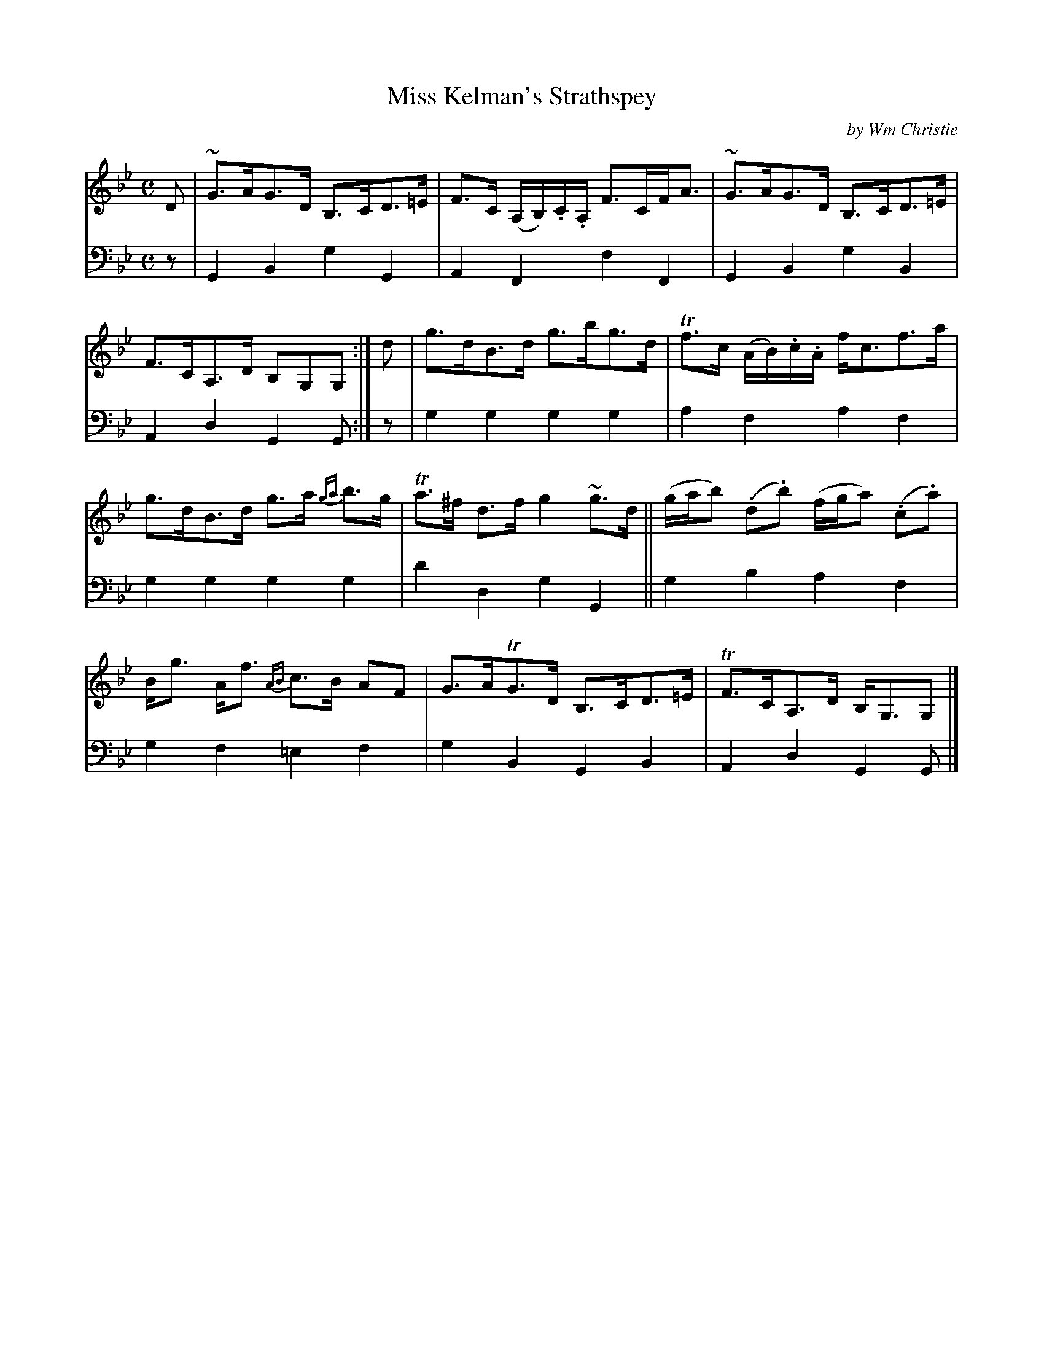 X: 373
T: Miss Kelman's Strathspey
C: by Wm Christie
R: strathspey
B: William Christie's "A Collection of Strathspeys, Reels, Hornpipes, Waltzes, &c."
S: https://digital.nls.uk/special-collections-of-printed-music/archive/120545033
Z: 2022 John Chambers <jc:trillian.mit.edu>
M: C
L: 1/8
K: Gm
%%slurgraces yes
%%graceslurs yes
% = = = = = = = = = =
V: 1 staves=2
D |\
~G>AG>D B,>CD>=E | F>C (A,/B,/).C/.A,/ F>CF<A |\
~G>AG>D B,>CD>=E | F>CA,>D B,G,G, :|\
d |\
g>dB>d g>bg>d | Tf>c (A/B/).c/.A/ f<cf>a |
g>dB>d g>a {ga}b>g | Ta>^f d>f g2~g>d ||\
(g/a/b) (.d.b) (f/g/a) (.c.a) | B<g A<f {AB}c>B AF |\
G>ATG>D B,>CD>=E| TF>CA,>D B,<G,G, |]
% = = = = = = = = = =
% Voice 2 preserves the staff layout in the book.
V: 2 clef=bass middle=d
z |\
G2B2 g2G2 | A2F2 f2F2 | G2B2 g2B2 | A2d2 G2G :| z | g2g2 g2g2 | a2f2 a2f2 |
g2g2 g2g2 | d'2d2 g2G2 || g2b2 a2f2 | g2f2 =e2f2 | g2B2 G2B2 | A2d2 G2G |]
% = = = = = = = = = =
